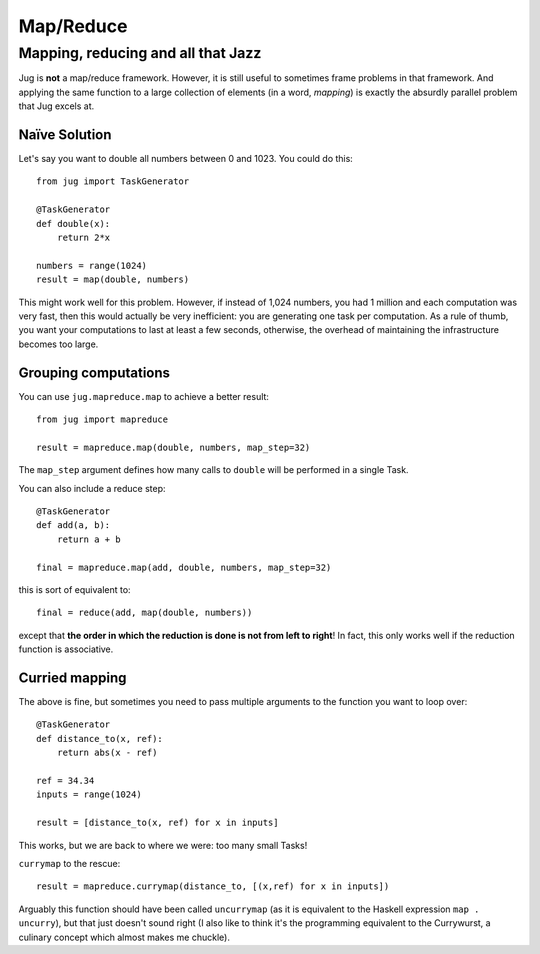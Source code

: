 ==========
Map/Reduce
==========

Mapping, reducing and all that Jazz
-----------------------------------

Jug is **not** a map/reduce framework. However, it is still useful to sometimes
frame problems in that framework. And applying the same function to a large
collection of elements (in a word, *mapping*) is exactly the absurdly parallel
problem that Jug excels at.

Naïve Solution
~~~~~~~~~~~~~~

Let's say you want to double all numbers between 0 and 1023. You could do
this::

    from jug import TaskGenerator

    @TaskGenerator
    def double(x):
        return 2*x

    numbers = range(1024)
    result = map(double, numbers)

This might work well for this problem. However, if instead of 1,024 numbers,
you had 1 million and each computation was very fast, then this would actually
be very inefficient: you are generating one task per computation. As a rule of
thumb, you want your computations to last at least a few seconds, otherwise,
the overhead of maintaining the infrastructure becomes too large.

Grouping computations
~~~~~~~~~~~~~~~~~~~~~

You can use ``jug.mapreduce.map`` to achieve a better result::


    from jug import mapreduce

    result = mapreduce.map(double, numbers, map_step=32)

The ``map_step`` argument defines how many calls to ``double`` will be
performed in a single Task.

You can also include a reduce step::

    @TaskGenerator
    def add(a, b):
        return a + b

    final = mapreduce.map(add, double, numbers, map_step=32)


this is sort of equivalent to::

    final = reduce(add, map(double, numbers))

except that **the order in which the reduction is done is not from left to
right**! In fact, this only works well if the reduction function is
associative.

Curried mapping
~~~~~~~~~~~~~~~

The above is fine, but sometimes you need to pass multiple arguments to the
function you want to loop over::

    @TaskGenerator
    def distance_to(x, ref):
        return abs(x - ref)

    ref = 34.34
    inputs = range(1024)

    result = [distance_to(x, ref) for x in inputs]

This works, but we are back to where we were: too many small Tasks!

``currymap`` to the rescue::

    result = mapreduce.currymap(distance_to, [(x,ref) for x in inputs])

Arguably this function should have been called ``uncurrymap`` (as it is
equivalent to the Haskell expression ``map . uncurry``), but that just doesn't
sound right (I also like to think it's the programming equivalent to the
Currywurst, a culinary concept which almost makes me chuckle).


